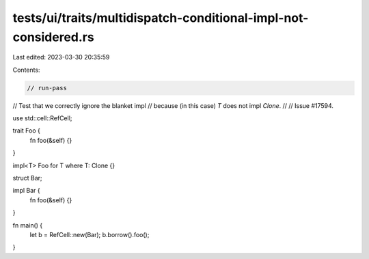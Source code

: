 tests/ui/traits/multidispatch-conditional-impl-not-considered.rs
================================================================

Last edited: 2023-03-30 20:35:59

Contents:

.. code-block:: rs

    // run-pass
// Test that we correctly ignore the blanket impl
// because (in this case) `T` does not impl `Clone`.
//
// Issue #17594.

use std::cell::RefCell;

trait Foo {
    fn foo(&self) {}
}

impl<T> Foo for T where T: Clone {}

struct Bar;

impl Bar {
    fn foo(&self) {}
}

fn main() {
    let b = RefCell::new(Bar);
    b.borrow().foo();
}


